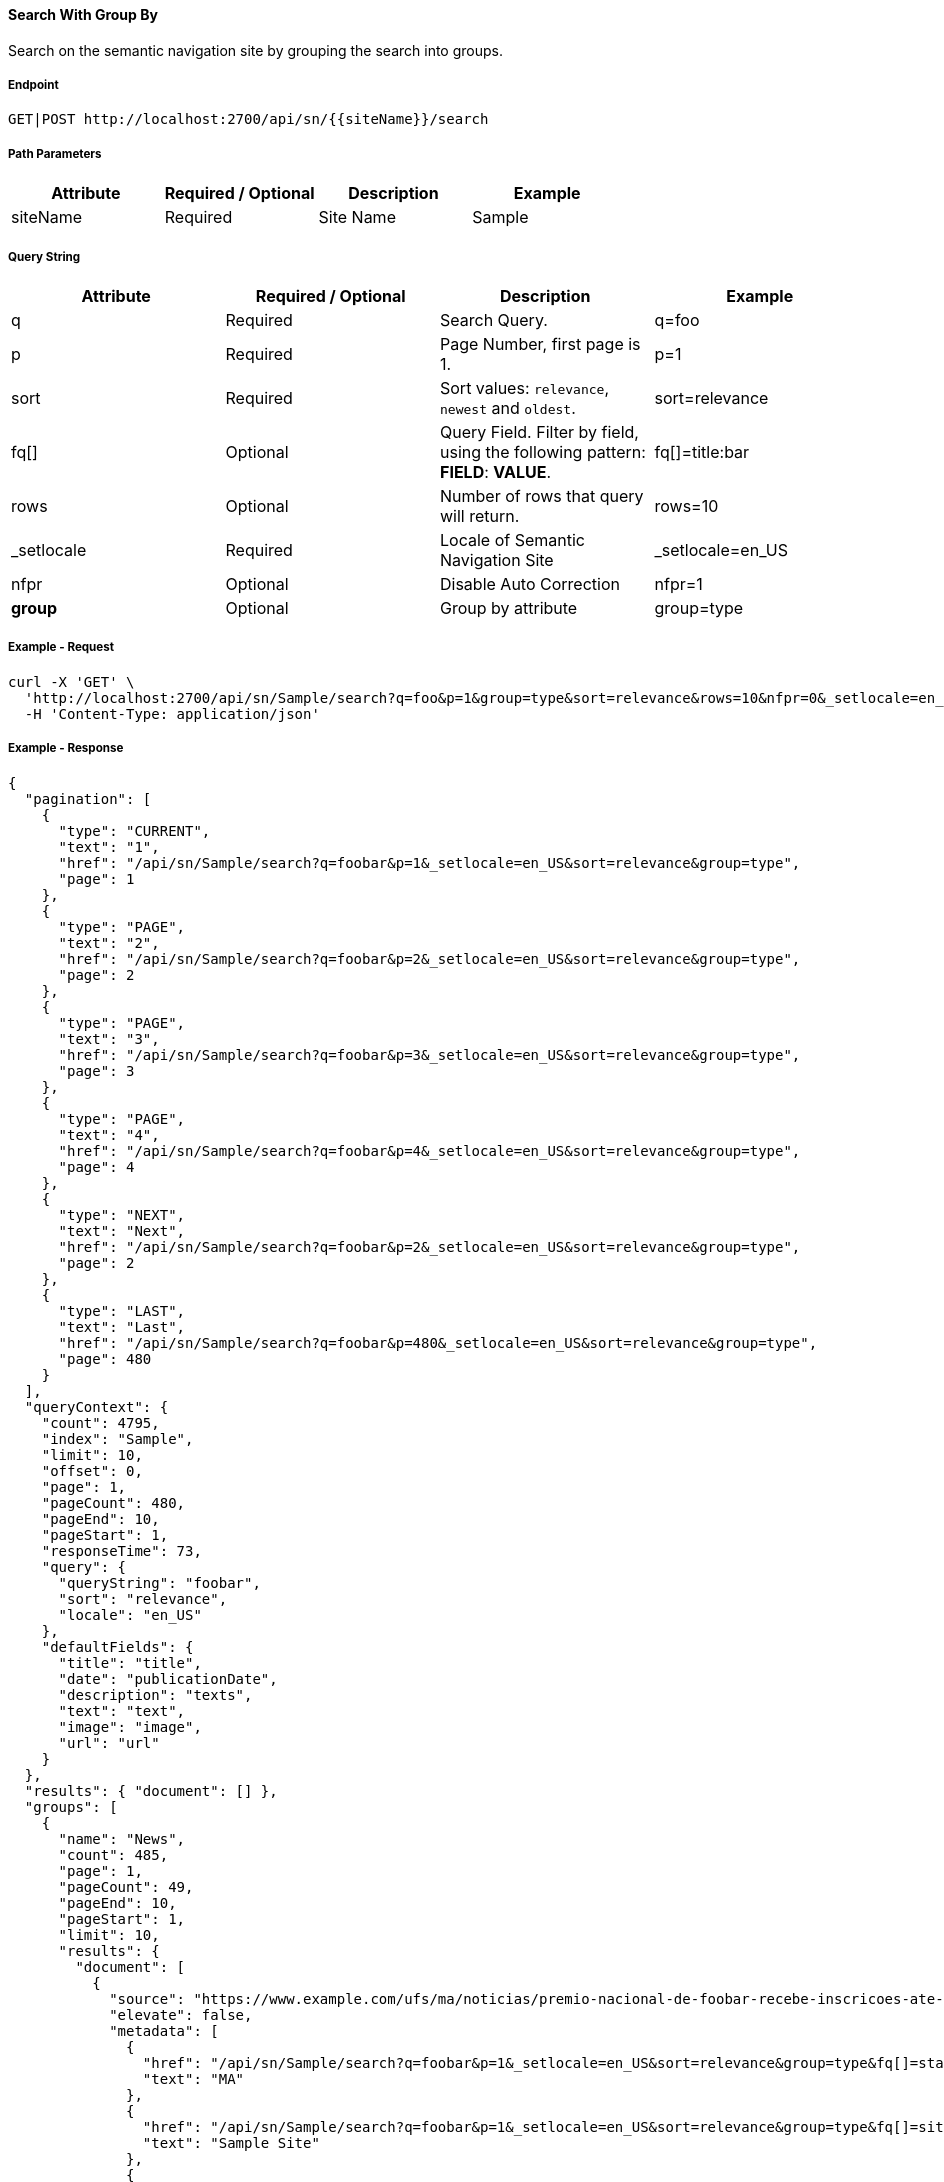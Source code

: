 ==== Search With Group By

Search on the semantic navigation site by grouping the search into groups.

===== Endpoint
....
GET|POST http://localhost:2700/api/sn/{{siteName}}/search
....

===== Path Parameters
[%header,cols=4*] 
|===
| Attribute | Required / Optional | Description | Example
| siteName | Required | Site Name | Sample
|===

===== Query String
[%header,cols=4*] 
|===
| Attribute | Required / Optional | Description | Example
| q | Required | Search Query. | q=foo
| p | Required | Page Number, first page is 1. | p=1
| sort | Required | Sort values: `relevance`, `newest` and `oldest`. | sort=relevance
| fq[] | Optional | Query Field. Filter by field, using the following pattern: *FIELD*: *VALUE*. | fq[]=title:bar
| rows | Optional | Number of rows that query will return. | rows=10
| _setlocale | Required | Locale of Semantic Navigation Site | _setlocale=en_US
| nfpr | Optional | Disable Auto Correction | nfpr=1
| *group* | Optional | Group by attribute | group=type
|===

===== Example - Request
```bash
curl -X 'GET' \
  'http://localhost:2700/api/sn/Sample/search?q=foo&p=1&group=type&sort=relevance&rows=10&nfpr=0&_setlocale=en_US' \
  -H 'Content-Type: application/json'
```

===== Example - Response
```json
{
  "pagination": [
    {
      "type": "CURRENT",
      "text": "1",
      "href": "/api/sn/Sample/search?q=foobar&p=1&_setlocale=en_US&sort=relevance&group=type",
      "page": 1
    },
    {
      "type": "PAGE",
      "text": "2",
      "href": "/api/sn/Sample/search?q=foobar&p=2&_setlocale=en_US&sort=relevance&group=type",
      "page": 2
    },
    {
      "type": "PAGE",
      "text": "3",
      "href": "/api/sn/Sample/search?q=foobar&p=3&_setlocale=en_US&sort=relevance&group=type",
      "page": 3
    },
    {
      "type": "PAGE",
      "text": "4",
      "href": "/api/sn/Sample/search?q=foobar&p=4&_setlocale=en_US&sort=relevance&group=type",
      "page": 4
    },
    {
      "type": "NEXT",
      "text": "Next",
      "href": "/api/sn/Sample/search?q=foobar&p=2&_setlocale=en_US&sort=relevance&group=type",
      "page": 2
    },
    {
      "type": "LAST",
      "text": "Last",
      "href": "/api/sn/Sample/search?q=foobar&p=480&_setlocale=en_US&sort=relevance&group=type",
      "page": 480
    }
  ],
  "queryContext": {
    "count": 4795,
    "index": "Sample",
    "limit": 10,
    "offset": 0,
    "page": 1,
    "pageCount": 480,
    "pageEnd": 10,
    "pageStart": 1,
    "responseTime": 73,
    "query": {
      "queryString": "foobar",
      "sort": "relevance",
      "locale": "en_US"
    },
    "defaultFields": {
      "title": "title",
      "date": "publicationDate",
      "description": "texts",
      "text": "text",
      "image": "image",
      "url": "url"
    }
  },
  "results": { "document": [] },
  "groups": [
    {
      "name": "News",
      "count": 485,
      "page": 1,
      "pageCount": 49,
      "pageEnd": 10,
      "pageStart": 1,
      "limit": 10,
      "results": {
        "document": [
          {
            "source": "https://www.example.com/ufs/ma/noticias/premio-nacional-de-foobar-recebe-inscricoes-ate-2-de-outubro,0df43c64ebeeb710VgnVCM100000d701210aRCRD",
            "elevate": false,
            "metadata": [
              {
                "href": "/api/sn/Sample/search?q=foobar&p=1&_setlocale=en_US&sort=relevance&group=type&fq[]=state%3AMA",
                "text": "MA"
              },
              {
                "href": "/api/sn/Sample/search?q=foobar&p=1&_setlocale=en_US&sort=relevance&group=type&fq[]=site%3ASample Site",
                "text": "Sample Site"
              },
              {
                "href": "/api/sn/Sample/search?q=foobar&p=1&_setlocale=en_US&sort=relevance&group=type&fq[]=categories%3AInova%C3%A7%C3%A3o",
                "text": "Inovation"
              },
              {
                "href": "/api/sn/Sample/search?q=foobar&p=1&_setlocale=en_US&sort=relevance&group=type&fq[]=type%3ANews",
                "text": "News"
              }
            ],
            "fields": {
              "author": "john",
              "description": "...",
              "title": "...",
              "type": "News",
              "url": "https://www.example.com/0df43c64ebeeb710VgnVCM100000d701210aRCRD",
              "state": ["MA"],
              "modificationDate": "2021-09-16T13:28:54.000+00:00",
              "site": "Sample Site",
              "texts": [
                "..."
              ],
              "provider": "Sample Site",
              "_version_": 1765073243578826752,
              "id": "0df43c64ebeeb710VgnVCM100000d701210aRCRD",
              "categories": ["Inovation"],
              "source_apps": ["WEM"],
              "publicationDate": "2021-09-16T13:28:59.000+00:00"
            }
          },
          {
            "source": "https://www.example.com/ufs/1e929c110e49c710VgnVCM100000d701210aRCRD",
            "elevate": false,
            "metadata": [
              {
                "href": "/api/sn/Sample/search?q=foobar&p=1&_setlocale=en_US&sort=relevance&group=type&fq[]=state%3AMA",
                "text": "MA"
              },
              {
                "href": "/api/sn/Sample/search?q=foobar&p=1&_setlocale=en_US&sort=relevance&group=type&fq[]=site%3ASample Site",
                "text": "Sample Site"
              },
              {
                "href": "/api/sn/Sample/search?q=foobar&p=1&_setlocale=en_US&sort=relevance&group=type&fq[]=categories%3AInova%C3%A7%C3%A3o",
                "text": "Inovation"
              },
              {
                "href": "/api/sn/Sample/search?q=foobar&p=1&_setlocale=en_US&sort=relevance&group=type&fq[]=type%3ANews",
                "text": "News"
              }
            ],
            "fields": {
              "author": "john",
              "description": "...",
              "title": "...",
              "type": "News",
              "url": "https://www.example.com/1e929c110e49c710VgnVCM100000d701210aRCRD",
              "state": ["MA"],
              "modificationDate": "2021-10-18T20:01:04.000+00:00",
              "site": "Sample Site",
              "texts": [
                "..."
              ],
              "provider": "Sample Site",
              "_version_": 1765073243259011072,
              "id": "1e929c110e49c710VgnVCM100000d701210aRCRD",
              "categories": ["Inovation"],
              "source_apps": ["WEM"],
              "publicationDate": "2021-10-18T20:01:11.000+00:00"
            }
          }
     
        ]
      },
      "pagination": [
        {
          "type": "CURRENT",
          "text": "1",
          "href": "/api/sn/Sample/search?q=foobar&p=1&_setlocale=en_US&sort=relevance&fq[]=News",
          "page": 1
        },
        {
          "type": "PAGE",
          "text": "2",
          "href": "/api/sn/Sample/search?q=foobar&p=2&_setlocale=en_US&sort=relevance&fq[]=News",
          "page": 2
        },
        {
          "type": "PAGE",
          "text": "3",
          "href": "/api/sn/Sample/search?q=foobar&p=3&_setlocale=en_US&sort=relevance&fq[]=News",
          "page": 3
        },
        {
          "type": "PAGE",
          "text": "4",
          "href": "/api/sn/Sample/search?q=foobar&p=4&_setlocale=en_US&sort=relevance&fq[]=News",
          "page": 4
        },
        {
          "type": "NEXT",
          "text": "Next",
          "href": "/api/sn/Sample/search?q=foobar&p=2&_setlocale=en_US&sort=relevance&fq[]=News",
          "page": 2
        },
        {
          "type": "LAST",
          "text": "Last",
          "href": "/api/sn/Sample/search?q=foobar&p=49&_setlocale=en_US&sort=relevance&fq[]=News",
          "page": 49
        }
      ]
    },
    {
      "name": "Article",
      "count": 2343,
      "page": 1,
      "pageCount": 235,
      "pageEnd": 10,
      "pageStart": 1,
      "limit": 10,
      "results": {
        "document": [
          {
            "source": "https://www.example.com/dc926de4cced1810VgnVCM100000d701210aRCRD",
            "elevate": false,
            "metadata": [
              {
                "href": "/api/sn/Sample/search?q=foobar&p=1&_setlocale=en_US&sort=relevance&group=type&fq[]=state%3ANA",
                "text": "NA"
              },
              {
                "href": "/api/sn/Sample/search?q=foobar&p=1&_setlocale=en_US&sort=relevance&group=type&fq[]=site%3ASample Site",
                "text": "Sample Site"
              },
              {
                "href": "/api/sn/Sample/search?q=foobar&p=1&_setlocale=en_US&sort=relevance&group=type&fq[]=type%3AArticle",
                "text": "Article"
              }
            ],
            "fields": {
              "author": "john",
              "htmls": [
                "..."
              ],
              "description": "...",
              "title": "...",
              "type": "Article",
              "url": "https://www.example.com/dc926de4cced1810VgnVCM100000d701210aRCRD",
              "state": ["NA"],
              "modificationDate": "2022-07-12T14:00:58.000+00:00",
              "site": "Sample Site",
              "texts": [
                "..."
              ],
              "provider": "Sample Site",
              "_version_": 1765071551980371968,
              "id": "dc926de4cced1810VgnVCM100000d701210aRCRD",
              "categories": ["Inovation"],
              "source_apps": ["WEM"],
              "publicationDate": "2022-07-12T14:03:16.000+00:00"
            }
          }
        ]
      },
      "pagination": [
        {
          "type": "CURRENT",
          "text": "1",
          "href": "/api/sn/Sample/search?q=foobar&p=1&_setlocale=en_US&sort=relevance&fq[]=Article",
          "page": 1
        },
        {
          "type": "PAGE",
          "text": "2",
          "href": "/api/sn/Sample/search?q=foobar&p=2&_setlocale=en_US&sort=relevance&fq[]=Article",
          "page": 2
        },
        {
          "type": "PAGE",
          "text": "3",
          "href": "/api/sn/Sample/search?q=foobar&p=3&_setlocale=en_US&sort=relevance&fq[]=Article",
          "page": 3
        },
        {
          "type": "PAGE",
          "text": "4",
          "href": "/api/sn/Sample/search?q=foobar&p=4&_setlocale=en_US&sort=relevance&fq[]=Article",
          "page": 4
        },
        {
          "type": "NEXT",
          "text": "Next",
          "href": "/api/sn/Sample/search?q=foobar&p=2&_setlocale=en_US&sort=relevance&fq[]=Article",
          "page": 2
        },
        {
          "type": "LAST",
          "text": "Last",
          "href": "/api/sn/Sample/search?q=foobar&p=235&_setlocale=en_US&sort=relevance&fq[]=Article",
          "page": 235
        }
      ]
    }
  
  ],
  "widget": {
    "facet": [
      {
        "facets": [
          {
            "count": 2343,
            "link": "/api/sn/Sample/search?q=foobar&p=1&_setlocale=en_US&sort=relevance&group=type&fq[]=type%3AArticle",
            "label": "Article"
          },
          {
            "count": 485,
            "link": "/api/sn/Sample/search?q=foobar&p=1&_setlocale=en_US&sort=relevance&group=type&fq[]=type%3ANews",
            "label": "News"
          }
        ],
        "label": { "lang": "en", "text": "Types" },
        "name": "type",
        "description": "Content Type Field",
        "type": "STRING",
        "multiValued": false
      },
      {
        "facets": [
          {
            "count": 4764,
            "link": "/api/sn/Sample/search?q=foobar&p=1&_setlocale=en_US&sort=relevance&group=type&fq[]=site%3ASample Site",
            "label": "Sample Site"
          }
        ],
        "label": { "lang": "en", "text": "Sites" },
        "name": "site",
        "description": "Site Name",
        "type": "STRING",
        "multiValued": false
      },
      {
        "facets": [
          {
            "count": 2603,
            "link": "/api/sn/Sample/search?q=foobar&p=1&_setlocale=en_US&sort=relevance&group=type&fq[]=categories%3AInova%C3%A7%C3%A3o",
            "label": "Inovation"
          },
          {
            "count": 1106,
            "link": "/api/sn/Sample/search?q=foobar&p=1&_setlocale=en_US&sort=relevance&group=type&fq[]=categories%3AEmpreendedorismo",
            "label": "Empreendedorismo"
          }
        ],
        "label": { "lang": "en", "text": "Categories" },
        "name": "categories",
        "description": "Categories",
        "type": "STRING",
        "multiValued": true
      },
      {
        "facets": [
          {
            "count": 2145,
            "link": "/api/sn/Sample/search?q=foobar&p=1&_setlocale=en_US&sort=relevance&group=type&fq[]=state%3ANA",
            "label": "NA"
          },
          {
            "count": 325,
            "link": "/api/sn/Sample/search?q=foobar&p=1&_setlocale=en_US&sort=relevance&group=type&fq[]=state%3ASC",
            "label": "SC"
          },
          {
            "count": 297,
            "link": "/api/sn/Sample/search?q=foobar&p=1&_setlocale=en_US&sort=relevance&group=type&fq[]=state%3APE",
            "label": "PE"
          }
        ],
        "label": { "lang": "en", "text": "States" },
        "name": "state",
        "description": "State",
        "type": "STRING",
        "multiValued": true
      }
    ],
    "facetToRemove": null,
    "similar": null,
    "spellCheck": {
      "correctedText": false,
      "usingCorrectedText": true,
      "original": {
        "text": "foobar",
        "link": "/api/sn/Sample/search?q=foobar&p=1&_setlocale=en_US&sort=relevance&group=type&nfpr=1"
      },
      "corrected": {
        "text": "",
        "link": "/api/sn/Sample/search?q=&p=1&_setlocale=en_US&sort=relevance&group=type"
      }
    },
    "locales": [
      {
        "locale": "en_US",
        "link": "/api/sn/Sample/search?q=foobar&p=1&_setlocale=en_US&sort=relevance&group=type"
      }
    ],
    "spotlights": []
  }
}

```